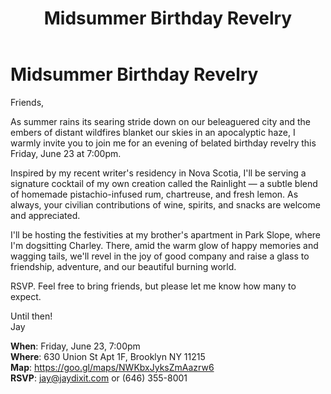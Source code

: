 [[./img/1_.png]]

[[./img/1.png]]


* Midsummer Birthday Revelry
Friends,

As summer rains its searing stride down on our beleaguered city and the embers of distant wildfires blanket our skies in an apocalyptic haze, I warmly invite you to join me for an evening of belated birthday revelry this Friday, June 23 at 7:00pm.

Inspired by my recent writer's residency in Nova Scotia, I'll be serving a signature cocktail of my own creation called the Rainlight — a subtle blend of homemade pistachio-infused rum, chartreuse, and fresh lemon. As always, your civilian contributions of wine, spirits, and snacks are welcome and appreciated.

I'll be hosting the festivities at my brother's apartment in Park Slope, where I'm dogsitting Charley. There, amid the warm glow of happy memories and wagging tails, we'll revel in the joy of good company and raise a glass to friendship, adventure, and our beautiful burning world.

RSVP. Feel free to bring friends, but please let me know how many to expect.

Until then! \\
Jay

*When*: Friday, June 23, 7:00pm \\
*Where*: 630 Union St Apt 1F, Brooklyn NY 11215 \\
*Map*: https://goo.gl/maps/NWKbxJyksZmAazrw6 \\
*RSVP*: [[mailto:jay@jaydixit.com][jay@jaydixit.com]] or (646) 355-8001

[[./img/3.png]]

#+TITLE: Midsummer Birthday Revelry
#+HTML_HEAD: <title>A Midsummer Birthday</title>
#+HTML_HEAD: <link rel='stylesheet' type='text/css' href='https://incandescentman.github.io/css/neocortex.css'>
#+HTML_HEAD: <meta property="og:title" content="A Midsummer Birthday" />
#+HTML_HEAD: <meta property="og:description" content="Please join us for a very special evening.">
#+HTML_HEAD: <meta property="og:image" content="./img/1.jpg"/>
#+HTML_HEAD: <meta property="og:url" content="index.html"/>
